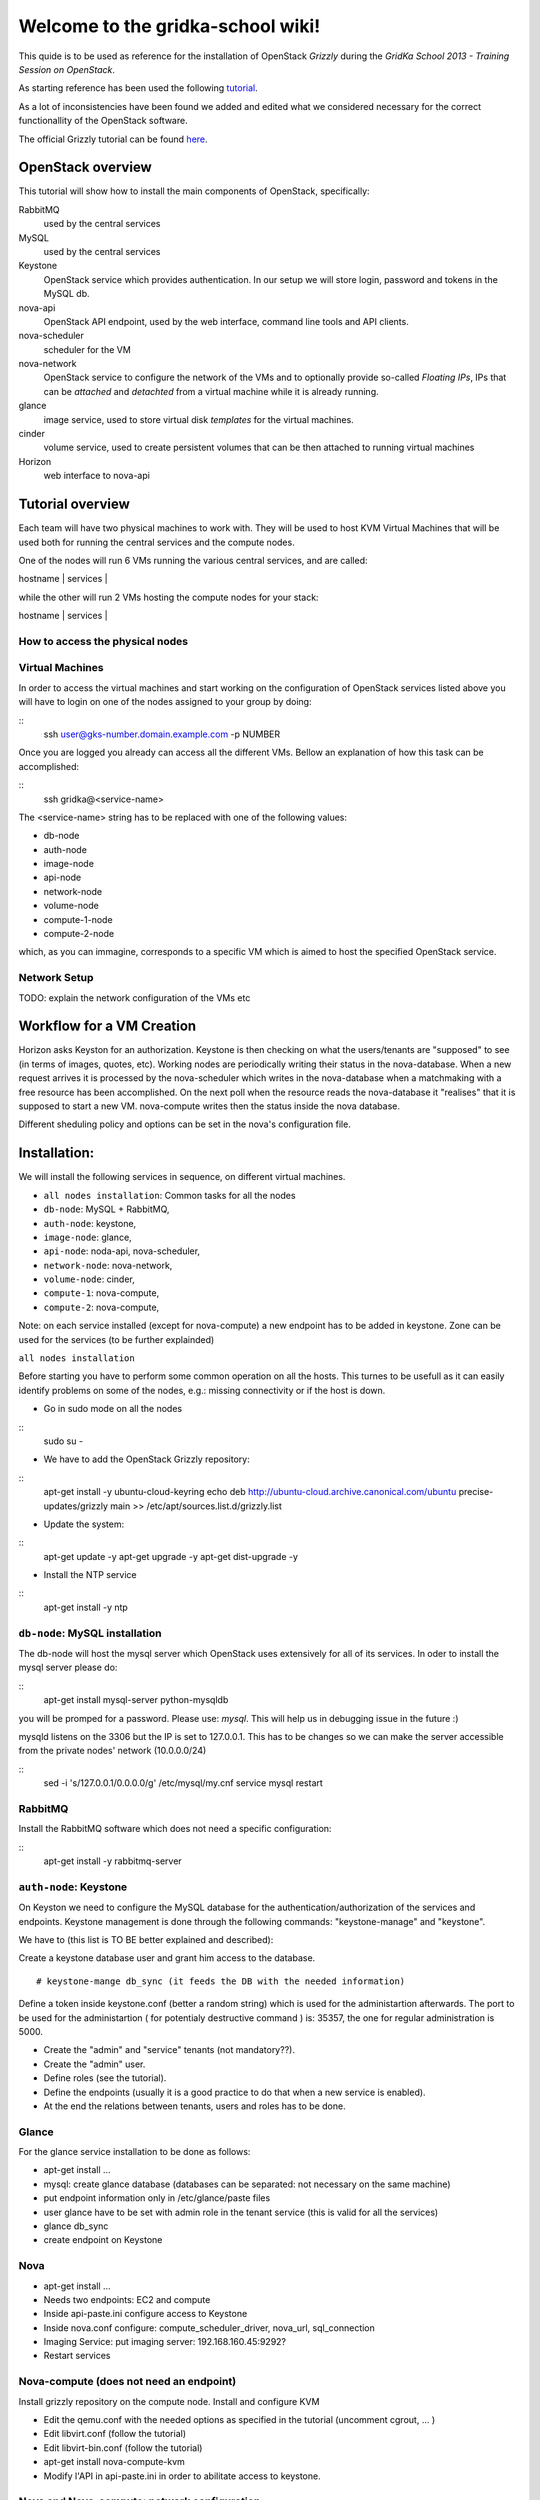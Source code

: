 Welcome to the gridka-school wiki!
==================================

This quide is to be used as reference for the installation of
OpenStack `Grizzly` during the `GridKa School 2013 - Training Session on
OpenStack`. 

As starting reference has been used the following `tutorial
<https://github.com/mseknibilel/OpenStack-Grizzly-Install-Guide/blob/master/OpenStack_Grizzly_Install_Guide.rst>`_.

As a lot of inconsistencies have been found we added and edited what
we considered necessary for the correct functionallity of the
OpenStack software.

The official Grizzly tutorial can be found `here
<http://docs.openstack.org/grizzly/openstack-compute/install/apt/content/>`_.


OpenStack overview
------------------

This tutorial will show how to install the main components of
OpenStack, specifically:

RabbitMQ
    used by the central services

MySQL
    used by the central services 

Keystone
    OpenStack service which provides authentication. In our setup we
    will store login, password and tokens in the MySQL db.

nova-api
    OpenStack API endpoint, used by the web interface, command line
    tools and API clients.

nova-scheduler
    scheduler for the VM

nova-network
    OpenStack service to configure the network of the VMs and to
    optionally provide so-called *Floating IPs*, IPs that can be
    *attached* and *detachted* from a virtual machine while it is
    already running.

glance
    image service, used to store virtual disk *templates* for the
    virtual machines.

cinder
    volume service, used to create persistent volumes that can be then
    attached to running virtual machines

Horizon
    web interface to nova-api


Tutorial overview
-----------------

Each team will have two physical machines to work with. They will be
used to host KVM Virtual Machines that will be used both for running
the central services and the compute nodes.

One of the nodes will run 6 VMs running the various central services,
and are called:

| hostname     | services          |
+--------------+-------------------+
| db-node      | mysql+rabbitmq    |
| auth-node    | keystone          |
| image-node   | glance            |
| api-node     | nova-api + horizon|
| network-node | nova-network      |
| volume-node  | cinder            |

while the other will run 2 VMs hosting the compute nodes for your
stack:

| hostname     | services          |
+--------------+-------------------+
| compute-1    | nova-compute      |
| compute-2    | nova-compute      |


How to access the physical nodes
++++++++++++++++++++++++++++++++

Virtual Machines
++++++++++++++++

In order to access the virtual machines and start working on the configuration of OpenStack
services listed above you will have to login on one of the nodes assigned to
your group by doing:

::
        ssh user@gks-number.domain.example.com -p NUMBER

Once you are logged you already can access all the different VMs. Bellow an explanation of
how this task can be accomplished:

:: 
        ssh gridka@<service-name>

The <service-name> string has to be replaced with one of the following values:

* db-node
* auth-node 
* image-node 
* api-node 
* network-node
* volume-node
* compute-1-node
* compute-2-node

which, as you can immagine, corresponds to a specific VM which is aimed to host 
the specified OpenStack service. 

Network Setup
+++++++++++++

TODO: explain the network configuration of the VMs etc 


Workflow for a VM Creation
--------------------------

Horizon asks Keyston for an authorization.
Keystone is then checking on what the users/tenants are "supposed" to see (in terms of images, quotes, etc). Working nodes are periodically writing their status in the nova-database. When a new request arrives it is processed by the nova-scheduler which writes in the nova-database when a matchmaking with a free resource has been accomplished. On the next poll when the resource reads the nova-database it "realises" that it is supposed to start a new VM. nova-compute writes then the status inside the nova database.

Different sheduling policy and options can be set in the nova's configuration file.

Installation:
-------------

We will install the following services in sequence, on different
virtual machines.

* ``all nodes installation``: Common tasks for all the nodes
* ``db-node``: MySQL + RabbitMQ,
* ``auth-node``: keystone,
* ``image-node``: glance,
* ``api-node``: noda-api, nova-scheduler,
* ``network-node``: nova-network,
* ``volume-node``: cinder,
* ``compute-1``: nova-compute,
* ``compute-2``: nova-compute,

Note: on each service installed (except for nova-compute) a new endpoint has to be added in keystone. Zone can be used for the services (to be further explainded)

``all nodes installation`` 

Before starting you have to perform some common operation on all the hosts. This turnes to be usefull as it can easily identify 
problems on some of the nodes, e.g.: missing connectivity or if the host is down. 

* Go in sudo mode on all the nodes

::
        sudo su - 

* We have to add the OpenStack Grizzly repository:

:: 
        apt-get install -y ubuntu-cloud-keyring
        echo deb http://ubuntu-cloud.archive.canonical.com/ubuntu precise-updates/grizzly main >> /etc/apt/sources.list.d/grizzly.list

* Update the system: 

:: 
        apt-get update -y
        apt-get upgrade -y 
        apt-get dist-upgrade -y      

* Install the NTP service

::
        apt-get install -y ntp 

``db-node``: MySQL installation
+++++++++++++++++++++++++++++++

The db-node will host the mysql server which OpenStack uses extensively for all of its services.
In oder to install the mysql server please do: 

::
        apt-get install mysql-server python-mysqldb 

you will be promped for a password. Please use: *mysql*. This will help us in debugging issue in the future :) 

mysqld listens on the 3306 but the IP is set to 127.0.0.1. This has to be changes so we 
can make the server accessible from the private nodes' network (10.0.0.0/24)

:: 
        sed -i 's/127.0.0.1/0.0.0.0/g' /etc/mysql/my.cnf
        service mysql restart

RabbitMQ
++++++++

Install the RabbitMQ software which does not need a specific configuration: 

:: 
        apt-get install -y rabbitmq-server


``auth-node``: Keystone
++++++++++++++++++++++++

On Keyston we need to configure the MySQL database for the authentication/authorization of the services and endpoints. Keystone management is done through the following commands: "keystone-manage" and "keystone".

We have to (this list is TO BE better explained and described):

Create a keystone database user and grant him access to the database.

::

    # keystone-mange db_sync (it feeds the DB with the needed information)

Define a token inside keystone.conf (better a random string) which is used for the administartion afterwards. The port to be used for the administartion ( for potentialy destructive command ) is: 35357, the one for regular administration is 5000.

* Create the "admin" and "service" tenants (not mandatory??).
* Create the "admin" user.
* Define roles (see the tutorial).
* Define the endpoints (usually it is a good practice to do that when a new service is enabled).
* At the end the relations between tenants, users and roles has to be done.

Glance
++++++

For the glance service installation to be done as follows:

* apt-get install ...
* mysql: create glance database (databases can be separated: not necessary on the same machine)
* put endpoint information only in /etc/glance/paste files
* user glance have to be set with admin role in the tenant service (this is valid for all the services)
* glance db_sync
* create endpoint on Keystone

Nova
++++

* apt-get install ...
* Needs two endpoints: EC2 and compute
* Inside api-paste.ini configure access to Keystone
* Inside nova.conf configure: compute_scheduler_driver, nova_url, sql_connection
* Imaging Service: put imaging server: 192.168.160.45:9292?
* Restart services

Nova-compute (does not need an endpoint)
++++++++++++++++++++++++++++++++++++++++

Install grizzly repository on the compute node. Install and configure KVM

* Edit the qemu.conf with the needed options as specified in the tutorial (uncomment cgrout, ... )
* Edit libvirt.conf (follow the tutorial)
* Edit libvirt-bin.conf (follow the tutorial)
* apt-get install nova-compute-kvm
* Modify l'API in api-paste.ini in order to abilitate access to keystone.

Nova and Nova-compute: network configuration
++++++++++++++++++++++++++++++++++++++++++++

Networking inside OpenStack / Grizzly is provided by the nova-network component. Here bellow is what has to be done in order to configure networking properly on OpenStack.

General
~~~~~~~


On the node running nova-network we need at least three physical network interfaces. In our current testing configuration we have:

* eth0 for the 840 VLAN (physical network conf.)
* eth1 for the VMs (bridge)
* eth2 for the pubblic (Floating IPs and NAT).

A bridge is needed for the VMs. The host running nova-network manages: NATTING, DHCP, Floating IPs.

On the Main Node
~~~~~~~~~~~~~~~~

Ensure yourself the installation of all the nova components has been done correctly (nova user creation, database, etc) an easy check can be done by issuing::

      # nova service-list 

Check if the "nova-network" component is installed::

      # root@grizzly:/etc/nova# dpkg -l | grep nova-network
      # ii  nova-network                     1:2013.1-0ubuntu2~cloud1             OpenStack Compute - Network manager.

Check if the "vlan bridge-utils" are installed.

::

    ebtables

In order get the issues working you have to install also the "ebtables" software package which administrates the ethernet bridge frame table::

    # apt-get install ebtables 

Enable IP_Forwarding::

    # sed -i 's/#net.ipv4.ip_forward=1/net.ipv4.ip_forward=1/' /etc/sysctl.conf

 To save you from rebooting, perform the following::

    # sysctl net.ipv4.ip_forward=1

Add the network bridge in /etc/network/interfaces::

    auto br100
    iface br100 inet static
        address      0.0.0.0
        pre-up ifconfig eth1 0.0.0.0 
        bridge-ports eth1
        bridge_stp   off
        bridge_fd    0

Once you're done bring up the br100 interface.

::

    # ifconfing br100 up

Add the following lines to the /etc/nova/nova.conf file for the network setup::

      # NETWORK
      network_manager=nova.network.manager.FlatDHCPManager
      force_dhcp_release=True
      dhcpbridge=/usr/bin/nova-dhcpbridge
      dhcpbridge_flagfile=/etc/nova/nova.conf
      firewall_driver=nova.virt.libvirt.firewall.IptablesFirewallDriver
      flat_network_bridge=br100
      fixed_range=10.65.4.0/22


      # Not sure it's needed
      # libvirt_use_virtio_for_bridges=True
      vlan_interface=eth1
      flat_interface=eth1
      flat_network_dhcp_start=10.65.4.20


      connection_type=libvirt
      network_size=1022


      # For floating IPs
      auto_assign_floating_ip=true
      default_floating_pool=public
      public_interface=eth2

On the Compute Node
~~~~~~~~~~~~~~~~~~~

Check if "nova-compute-kvm" has been installed on the compute node::

      root@node-08-01-02:~# dpkg -l | grep nova-compute
      ii  nova-compute                     1:2013.1-0ubuntu2~cloud1                   OpenStack Compute - compute node
      ii  nova-compute-kvm                 1:2013.1-0ubuntu2~cloud1                   OpenStack Compute - compute node (KVM)

Configure the br100 interface by deleting the part related to the eth0 interface and adding the following lines::

      # The primary network interface
        auto br100
        iface br100 inet dhcp
           bridge_ports eth0
           bridge_stp off
           bridge_fd 0

Once you're done bring up the br100 interface.

::

    # ifconfing br100 up

No network inforamtion is needed in the /etc/nova/nova.conf file on the compute node.

Nova network creation
~~~~~~~~~~~~~~~~~~~~~

You have to create manually a private internal network on the main node::

       # nova-manage network create --fixed_range_v4 10.65.4.0/22 --num_networks 1 --network_size 1000 --bridge br100 --bridge_interface eth1 net1

Create a floating public network::

       # nova-manage floating create --ip_range <Public_IP>/NetMask --pool=public

Enable the security groups for ssh and icmp on (needed for the public network)::

       # nova secgroup-add-role default icmp -1 -1 0.0.0.0/0
       # nova secgroup-add-rule default tcp 22 22 0.0.0.0/0

Cinder
++++++

The OpenStack Block Storage API allows manipulation of volumes, volume types (similar to compute flavors) and volume snapshots. Bellow you can find the information on how to install and configure cinder using a local VG.

* Create storage space for Cinder (TO BE DEFINES)

* Install the needed packages::

        # apt-get install -y cinder-api cinder-scheduler cinder-volume iscsitarget open-iscsi iscsitarget-dkms

* Create User and enable it in the admin tenant::

        # keystone --os-username=admin --os-tenant-name=admin --os-password=keystoneqwerty --os-auth url=http://192.168.160.45:35357/v2.0 user-create --name=cinder --pass=cinderqwerty --tenant-id=a908ccc0bafe4c40a4cb060e20897a75 --email=info@gc3.uzh.ch 
        # keystone --os-username=admin --os-tenant-name=admin --os-password=keystoneqwerty --os-auth-url=http://192.168.160.45:35357/v2.0 user-role-add --tenant-id a908ccc0bafe4c40a4cb060e20897a75 --user-id c41e0a304e0345b5babe2105734ef929 --role-id 677543c6020844788ec3b232798a1390

* Add the cinder service and create and end point::

        # keystone --os-username=admin --os-tenant-name=admin --os-password=keystoneqwerty --os-auth-url=http://192.168.160.45:35357/v2.0 service-create --name cinder --type volume --description 'OpenStack Volume Service'
        # keystone --os-username=admin --os-tenant-name=admin --os-password=keystoneqwerty --os-auth-url=http://192.168.160.45:35357/v2.0 endpoint-create --region RegionOne --service-id=6ef7129fb15c46b79e70160dca99f3dc --publicurl 'http://192.168.160.45:8776/v1/$(tenant_id)s' --adminurl 'http://192.168.160.45:8776/v1/$(tenant_id)s' --internalurl 'http://192.168.160.45:8776/v1/$(tenant_id)s' 

* Enable iSCSI and restart iSCSI services 

* Create Cinder DB, modify api-paste.ini and enable access to keystone, configure end-point

Horizon
+++++++

After an "apt-get install..." the service should work out of the box by accessing: http://IP/horizon

Recap
-----

Small recap on what has to be done for a sevice installation:

* create database,
* create user for the this database in way that in can connects and configure the service.
* create user for the service which has role admin in the tenant service
* define the endpoint


